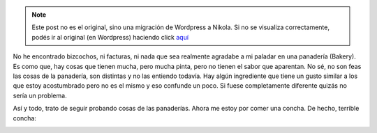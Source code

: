 .. link:
.. description:
.. tags: portland, viaje
.. date: 2013/05/13 17:20:28
.. title: Concha
.. slug: concha


.. note::

   Este post no es el original, sino una migración de Wordpress a
   Nikola. Si no se visualiza correctamente, podés ir al original (en
   Wordpress) haciendo click aquí_

.. _aquí: http://humitos.wordpress.com/2013/05/13/concha/


No he encontrado bizcochos, ni facturas, ni nada que sea realmente
agradabe a mi paladar en una panadería (Bakery). Es como que, hay cosas
que tienen mucha, pero mucha pinta, pero no tienen el sabor que
aparentan. No sé, no son feas las cosas de la panadería, son distintas y
no las entiendo todavía. Hay algún ingrediente que tiene un gusto
similar a los que estoy acostumbrado pero no es el mismo y eso confunde
un poco. Si fuese completamente diferente quizás no sería un problema.

Así y todo, trato de seguir probando cosas de las panaderías. Ahora me
estoy por comer una concha. De hecho, terrible concha:

|DSC_0755|

.. |DSC_0755| image:: http://humitos.files.wordpress.com/2013/05/dsc_0755.jpg?w=580
   :target: http://humitos.files.wordpress.com/2013/05/dsc_0755.jpg
